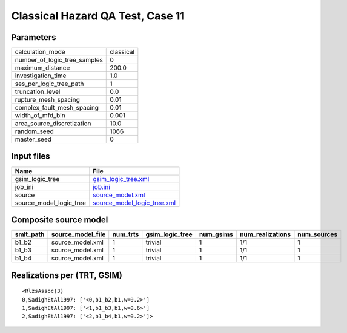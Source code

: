 Classical Hazard QA Test, Case 11
=================================

Parameters
----------
============================ =========
calculation_mode             classical
number_of_logic_tree_samples 0        
maximum_distance             200.0    
investigation_time           1.0      
ses_per_logic_tree_path      1        
truncation_level             0.0      
rupture_mesh_spacing         0.01     
complex_fault_mesh_spacing   0.01     
width_of_mfd_bin             0.001    
area_source_discretization   10.0     
random_seed                  1066     
master_seed                  0        
============================ =========

Input files
-----------
======================= ============================================================
Name                    File                                                        
======================= ============================================================
gsim_logic_tree         `gsim_logic_tree.xml <gsim_logic_tree.xml>`_                
job_ini                 `job.ini <job.ini>`_                                        
source                  `source_model.xml <source_model.xml>`_                      
source_model_logic_tree `source_model_logic_tree.xml <source_model_logic_tree.xml>`_
======================= ============================================================

Composite source model
----------------------
========= ================= ======== =============== ========= ================ ===========
smlt_path source_model_file num_trts gsim_logic_tree num_gsims num_realizations num_sources
========= ================= ======== =============== ========= ================ ===========
b1_b2     source_model.xml  1        trivial         1         1/1              1          
b1_b3     source_model.xml  1        trivial         1         1/1              1          
b1_b4     source_model.xml  1        trivial         1         1/1              1          
========= ================= ======== =============== ========= ================ ===========

Realizations per (TRT, GSIM)
----------------------------

::

  <RlzsAssoc(3)
  0,SadighEtAl1997: ['<0,b1_b2,b1,w=0.2>']
  1,SadighEtAl1997: ['<1,b1_b3,b1,w=0.6>']
  2,SadighEtAl1997: ['<2,b1_b4,b1,w=0.2>']>